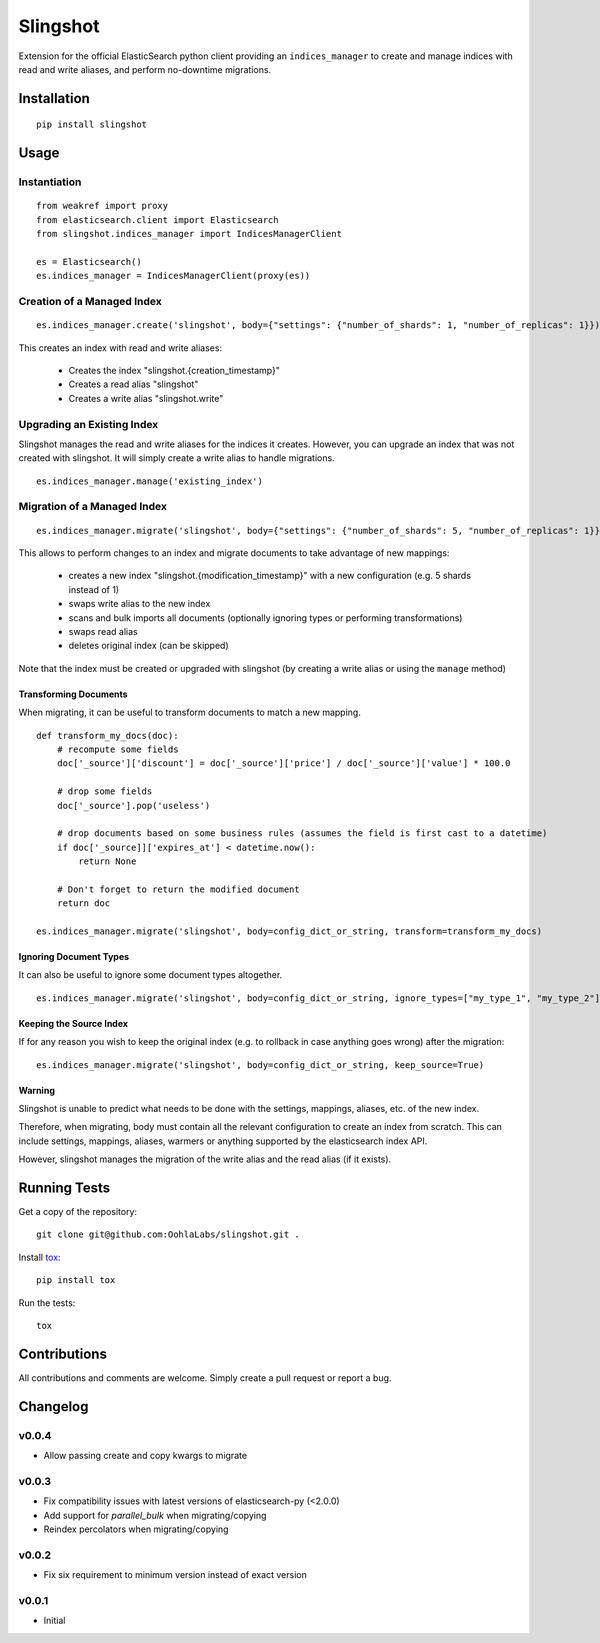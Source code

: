 =========
Slingshot
=========

.. image:: https://pypip.in/version/slingshot/badge.svg
    :target: https://pypi.python.org/pypi/slingshot/

.. image:: https://pypip.in/format/slingshot/badge.svg
    :target: https://pypi.python.org/pypi/slingshot/

.. image:: https://travis-ci.org/OohlaLabs/slingshot.svg?branch=master
    :target: https://travis-ci.org/OohlaLabs/slingshot

.. image:: https://coveralls.io/repos/OohlaLabs/slingshot/badge.png?branch=master
    :target: https://coveralls.io/r/OohlaLabs/slingshot

.. image:: https://pypip.in/py_versions/slingshot/badge.svg
    :target: https://pypi.python.org/pypi/slingshot/

.. image:: https://pypip.in/license/slingshot/badge.svg
    :target: https://pypi.python.org/pypi/slingshot/

Extension for the official ElasticSearch python client providing an ``indices_manager`` to create and manage indices with read and write aliases, and perform no-downtime migrations.


Installation
============
::

    pip install slingshot


Usage
=====

Instantiation
-------------

::

    from weakref import proxy
    from elasticsearch.client import Elasticsearch
    from slingshot.indices_manager import IndicesManagerClient

    es = Elasticsearch()
    es.indices_manager = IndicesManagerClient(proxy(es))


Creation of a Managed Index
---------------------------

::

    es.indices_manager.create('slingshot', body={"settings": {"number_of_shards": 1, "number_of_replicas": 1}})

This creates an index with read and write aliases:

    * Creates the index "slingshot.{creation_timestamp}"
    * Creates a read alias "slingshot"
    * Creates a write alias "slingshot.write"

Upgrading an Existing Index
---------------------------

Slingshot manages the read and write aliases for the indices it creates. However, you can upgrade an index that was not created with slingshot. It will simply create a write alias to handle migrations.

::

    es.indices_manager.manage('existing_index')


Migration of a Managed Index
----------------------------

::

    es.indices_manager.migrate('slingshot', body={"settings": {"number_of_shards": 5, "number_of_replicas": 1}})

This allows to perform changes to an index and migrate documents to take advantage of new mappings:

    * creates a new index "slingshot.{modification_timestamp}" with a new configuration (e.g. 5 shards instead of 1)
    * swaps write alias to the new index
    * scans and bulk imports all documents (optionally ignoring types or performing transformations)
    * swaps read alias
    * deletes original index (can be skipped)

Note that the index must be created or upgraded with slingshot (by creating a write alias or using the ``manage`` method)


Transforming Documents
**********************

When migrating, it can be useful to transform documents to match a new mapping.

::

    def transform_my_docs(doc):
        # recompute some fields
        doc['_source']['discount'] = doc['_source']['price'] / doc['_source']['value'] * 100.0

        # drop some fields
        doc['_source'].pop('useless')

        # drop documents based on some business rules (assumes the field is first cast to a datetime)
        if doc['_source]]['expires_at'] < datetime.now():
            return None

        # Don't forget to return the modified document
        return doc

    es.indices_manager.migrate('slingshot', body=config_dict_or_string, transform=transform_my_docs)


Ignoring Document Types
***********************

It can also be useful to ignore some document types altogether.
::

    es.indices_manager.migrate('slingshot', body=config_dict_or_string, ignore_types=["my_type_1", "my_type_2"])



Keeping the Source Index
************************

If for any reason you wish to keep the original index (e.g. to rollback in case anything goes wrong) after the migration::

    es.indices_manager.migrate('slingshot', body=config_dict_or_string, keep_source=True)


Warning
*******

Slingshot is unable to predict what needs to be done with the settings, mappings, aliases, etc. of the new index.

Therefore, when migrating, body must contain all the relevant configuration to create an index from scratch.
This can include settings, mappings, aliases, warmers or anything supported by the elasticsearch index API.

However, slingshot manages the migration of the write alias and the read alias (if it exists).

Running Tests
=============

Get a copy of the repository::

    git clone git@github.com:OohlaLabs/slingshot.git .

Install `tox <https://pypi.python.org/pypi/tox>`_::

    pip install tox

Run the tests::

    tox

Contributions
=============

All contributions and comments are welcome. Simply create a pull request or report a bug.

Changelog
=========

v0.0.4
------
* Allow passing create and copy kwargs to migrate

v0.0.3
------
* Fix compatibility issues with latest versions of elasticsearch-py (<2.0.0)
* Add support for `parallel_bulk` when migrating/copying
* Reindex percolators when migrating/copying

v0.0.2
------
* Fix six requirement to minimum version instead of exact version


v0.0.1
------
* Initial
